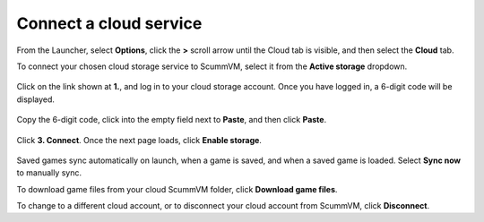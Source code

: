 ===============================
Connect a cloud service
===============================

From the Launcher, select **Options**, click the **>** scroll arrow until the Cloud tab is visible, and then select the **Cloud** tab.
 
To connect your chosen cloud storage service to ScummVM, select it from the **Active storage** dropdown. 

.. figure:: ../images/cloud_and_lan/cloud_storage.png

Click on the link shown at **1.**, and log in to your cloud storage account. Once you have logged in, a 6-digit code will be displayed.

.. figure:: ../images/cloud_and_lan/cloud_code.png

Copy the 6-digit code, click into the empty field next to **Paste**, and then click **Paste**. 

.. figure:: ../images/cloud_and_lan/cloud_connect.png

Click **3. Connect**. Once the next page loads, click **Enable storage**.

.. figure:: ../images/cloud_and_lan/cloud_enable.png

Saved games sync automatically on launch, when a game is saved, and when a saved game is loaded. Select **Sync now** to manually sync. 

To download game files from your cloud ScummVM folder, click **Download game files**. 

To change to a different cloud account, or to disconnect your cloud account from ScummVM, click **Disconnect**. 
